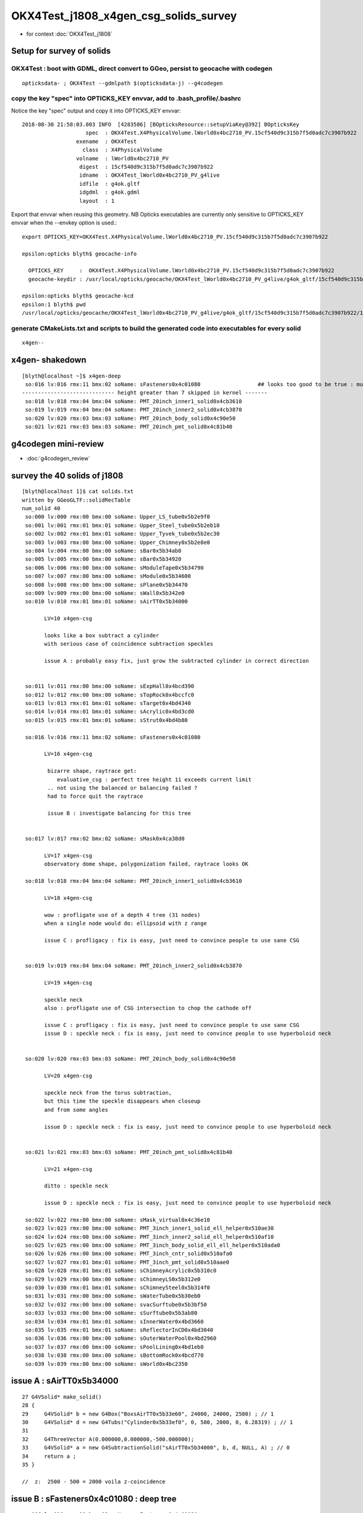 OKX4Test_j1808_x4gen_csg_solids_survey
==============================================

* for context :doc:`OKX4Test_j1808`



Setup for survey of solids
--------------------------------------------------------------------------

OKX4Test : boot with GDML, direct convert to GGeo, persist to geocache with codegen 
~~~~~~~~~~~~~~~~~~~~~~~~~~~~~~~~~~~~~~~~~~~~~~~~~~~~~~~~~~~~~~~~~~~~~~~~~~~~~~~~~~~~~

::

    opticksdata- ; OKX4Test --gdmlpath $(opticksdata-j) --g4codegen


copy the key "spec" into OPTICKS_KEY envvar, add to .bash_profile/.bashrc
~~~~~~~~~~~~~~~~~~~~~~~~~~~~~~~~~~~~~~~~~~~~~~~~~~~~~~~~~~~~~~~~~~~~~~~~~~~~

Notice the key "spec" output and copy it into OPTICKS_KEY envvar::

    2018-08-30 21:58:03.003 INFO  [4283586] [BOpticksResource::setupViaKey@392] BOpticksKey
                        spec  : OKX4Test.X4PhysicalVolume.lWorld0x4bc2710_PV.15cf540d9c315b7f5d0adc7c3907b922
                     exename  : OKX4Test
                       class  : X4PhysicalVolume
                     volname  : lWorld0x4bc2710_PV
                      digest  : 15cf540d9c315b7f5d0adc7c3907b922
                      idname  : OKX4Test_lWorld0x4bc2710_PV_g4live
                      idfile  : g4ok.gltf
                      idgdml  : g4ok.gdml
                      layout  : 1

Export that envvar when reusing this geometry. NB Opticks executables 
are currently only sensitive to OPTICKS_KEY envvar when the --envkey option is used.::

    export OPTICKS_KEY=OKX4Test.X4PhysicalVolume.lWorld0x4bc2710_PV.15cf540d9c315b7f5d0adc7c3907b922 

    epsilon:opticks blyth$ geocache-info

      OPTICKS_KEY     :  OKX4Test.X4PhysicalVolume.lWorld0x4bc2710_PV.15cf540d9c315b7f5d0adc7c3907b922
      geocache-keydir : /usr/local/opticks/geocache/OKX4Test_lWorld0x4bc2710_PV_g4live/g4ok_gltf/15cf540d9c315b7f5d0adc7c3907b922/1

    epsilon:opticks blyth$ geocache-kcd
    epsilon:1 blyth$ pwd
    /usr/local/opticks/geocache/OKX4Test_lWorld0x4bc2710_PV_g4live/g4ok_gltf/15cf540d9c315b7f5d0adc7c3907b922/1


generate CMakeLists.txt and scripts to build the generated code into executables for every solid
~~~~~~~~~~~~~~~~~~~~~~~~~~~~~~~~~~~~~~~~~~~~~~~~~~~~~~~~~~~~~~~~~~~~~~~~~~~~~~~~~~~~~~~~~~~~~~~~~~~

::

    x4gen--


x4gen- shakedown
-------------------

::

    [blyth@localhost ~]$ x4gen-deep
     so:016 lv:016 rmx:11 bmx:02 soName: sFasteners0x4c01080                  ## looks too good to be true : must be loosing geometry ??
    ----------------------------- height greater than 7 skipped in kernel -------
     so:018 lv:018 rmx:04 bmx:04 soName: PMT_20inch_inner1_solid0x4cb3610
     so:019 lv:019 rmx:04 bmx:04 soName: PMT_20inch_inner2_solid0x4cb3870
     so:020 lv:020 rmx:03 bmx:03 soName: PMT_20inch_body_solid0x4c90e50
     so:021 lv:021 rmx:03 bmx:03 soName: PMT_20inch_pmt_solid0x4c81b40




g4codegen mini-review
-----------------------

* :doc:`g4codegen_review`


survey the 40 solids of j1808
-------------------------------------------------------------

::

    [blyth@localhost 1]$ cat solids.txt 
    written by GGeoGLTF::solidRecTable 
    num_solid 40
     so:000 lv:000 rmx:00 bmx:00 soName: Upper_LS_tube0x5b2e9f0
     so:001 lv:001 rmx:01 bmx:01 soName: Upper_Steel_tube0x5b2eb10
     so:002 lv:002 rmx:01 bmx:01 soName: Upper_Tyvek_tube0x5b2ec30
     so:003 lv:003 rmx:00 bmx:00 soName: Upper_Chimney0x5b2e8e0
     so:004 lv:004 rmx:00 bmx:00 soName: sBar0x5b34ab0
     so:005 lv:005 rmx:00 bmx:00 soName: sBar0x5b34920
     so:006 lv:006 rmx:00 bmx:00 soName: sModuleTape0x5b34790
     so:007 lv:007 rmx:00 bmx:00 soName: sModule0x5b34600
     so:008 lv:008 rmx:00 bmx:00 soName: sPlane0x5b34470
     so:009 lv:009 rmx:00 bmx:00 soName: sWall0x5b342e0
     so:010 lv:010 rmx:01 bmx:01 soName: sAirTT0x5b34000

           LV=10 x4gen-csg  
           
           looks like a box subtract a cylinder 
           with serious case of coincidence subtraction speckles

           issue A : probably easy fix, just grow the subtracted cylinder in correct direction 


     so:011 lv:011 rmx:00 bmx:00 soName: sExpHall0x4bcd390
     so:012 lv:012 rmx:00 bmx:00 soName: sTopRock0x4bccfc0
     so:013 lv:013 rmx:01 bmx:01 soName: sTarget0x4bd4340
     so:014 lv:014 rmx:01 bmx:01 soName: sAcrylic0x4bd3cd0
     so:015 lv:015 rmx:01 bmx:01 soName: sStrut0x4bd4b80

     so:016 lv:016 rmx:11 bmx:02 soName: sFasteners0x4c01080

           LV=16 x4gen-csg  

            bizarre shape, raytrace get:
               evaluative_csg : perfect tree height 11 exceeds current limit 
            .. not using the balanced or balancing failed ?
            had to force quit the raytrace

            issue B : investigate balancing for this tree


     so:017 lv:017 rmx:02 bmx:02 soName: sMask0x4ca38d0

           LV=17 x4gen-csg  
           observatory dome shape, polygonization failed, raytrace looks OK 

     so:018 lv:018 rmx:04 bmx:04 soName: PMT_20inch_inner1_solid0x4cb3610

           LV=18 x4gen-csg  

           wow : profligate use of a depth 4 tree (31 nodes)
           when a single node would do: ellipsoid with z range

           issue C : profligacy : fix is easy, just need to convince people to use sane CSG  


     so:019 lv:019 rmx:04 bmx:04 soName: PMT_20inch_inner2_solid0x4cb3870

           LV=19 x4gen-csg  

           speckle neck 
           also : profligate use of CSG intersection to chop the cathode off 

           issue C : profligacy : fix is easy, just need to convince people to use sane CSG  
           issue D : speckle neck : fix is easy, just need to convince people to use hyperboloid neck            


     so:020 lv:020 rmx:03 bmx:03 soName: PMT_20inch_body_solid0x4c90e50

           LV=20 x4gen-csg  

           speckle neck from the torus subtraction, 
           but this time the speckle disappears when closeup 
           and from some angles 

           issue D : speckle neck : fix is easy, just need to convince people to use hyperboloid neck            


     so:021 lv:021 rmx:03 bmx:03 soName: PMT_20inch_pmt_solid0x4c81b40

           LV=21 x4gen-csg  

           ditto : speckle neck 

           issue D : speckle neck : fix is easy, just need to convince people to use hyperboloid neck            

     so:022 lv:022 rmx:00 bmx:00 soName: sMask_virtual0x4c36e10
     so:023 lv:023 rmx:00 bmx:00 soName: PMT_3inch_inner1_solid_ell_helper0x510ae30
     so:024 lv:024 rmx:00 bmx:00 soName: PMT_3inch_inner2_solid_ell_helper0x510af10
     so:025 lv:025 rmx:00 bmx:00 soName: PMT_3inch_body_solid_ell_ell_helper0x510ada0
     so:026 lv:026 rmx:00 bmx:00 soName: PMT_3inch_cntr_solid0x510afa0
     so:027 lv:027 rmx:01 bmx:01 soName: PMT_3inch_pmt_solid0x510aae0
     so:028 lv:028 rmx:01 bmx:01 soName: sChimneyAcrylic0x5b310c0
     so:029 lv:029 rmx:00 bmx:00 soName: sChimneyLS0x5b312e0
     so:030 lv:030 rmx:01 bmx:01 soName: sChimneySteel0x5b314f0
     so:031 lv:031 rmx:00 bmx:00 soName: sWaterTube0x5b30eb0
     so:032 lv:032 rmx:00 bmx:00 soName: svacSurftube0x5b3bf50
     so:033 lv:033 rmx:00 bmx:00 soName: sSurftube0x5b3ab80
     so:034 lv:034 rmx:01 bmx:01 soName: sInnerWater0x4bd3660
     so:035 lv:035 rmx:01 bmx:01 soName: sReflectorInCD0x4bd3040
     so:036 lv:036 rmx:00 bmx:00 soName: sOuterWaterPool0x4bd2960
     so:037 lv:037 rmx:00 bmx:00 soName: sPoolLining0x4bd1eb0
     so:038 lv:038 rmx:00 bmx:00 soName: sBottomRock0x4bcd770
     so:039 lv:039 rmx:00 bmx:00 soName: sWorld0x4bc2350




issue A : sAirTT0x5b34000
---------------------------

::

     27 G4VSolid* make_solid()
     28 {
     29     G4VSolid* b = new G4Box("BoxsAirTT0x5b33e60", 24000, 24000, 2500) ; // 1
     30     G4VSolid* d = new G4Tubs("Cylinder0x5b33ef0", 0, 500, 2000, 0, 6.28319) ; // 1
     31  
     32     G4ThreeVector A(0.000000,0.000000,-500.000000);
     33     G4VSolid* a = new G4SubtractionSolid("sAirTT0x5b34000", b, d, NULL, A) ; // 0
     34     return a ;
     35 } 

     //  z:  2500 - 500 = 2000 voila z-coincidence 



issue B : sFasteners0x4c01080 : deep tree
---------------------------------------------

::

     so:016 lv:016 rmx:11 bmx:02 soName: sFasteners0x4c01080

           LV=16 x4gen-csg  

            bizarre shape, raytrace get:
               evaluative_csg : perfect tree height 11 exceeds current limit 
            .. not using the balanced or balancing failed ?
            had to force quit the raytrace

            issue B : investigate balancing for this tree



Rearrange the generated code to make it understandable::

     27 G4VSolid* make_solid()
     28 {
     29 
     30     G4VSolid* k = new G4Tubs("solidFasteners_down0x4bff9b0", 80, 150, 5, 0, 6.28319) ; // 10
     31     G4VSolid* c1 = new G4Tubs("solidFasteners_up0x4c01b50", 0, 150, 10, 0, 6.28319) ; // 2
            G4VSolid* e1 = new G4Tubs("solidFasteners_up10x4bff890", 41, 50, 25, 0, 6.28319) ; // 1

     32     
     33     
     34     G4VSolid* m = new G4Tubs("solidFasteners_Bolts0x4bffad0", 0, 10, 70, 0, 6.28319) ; // 10
     35     G4VSolid* o = new G4Tubs("solidFasteners_Bolts0x4bffad0", 0, 10, 70, 0, 6.28319) ; // 9
     36     G4VSolid* q = new G4Tubs("solidFasteners_Bolts0x4bffad0", 0, 10, 70, 0, 6.28319) ; // 8
     37     G4VSolid* s = new G4Tubs("solidFasteners_Bolts0x4bffad0", 0, 10, 70, 0, 6.28319) ; // 7
     38     
     39     G4VSolid* u = new G4Tubs("solidFasteners_Bolts0x4bffad0", 0, 10, 70, 0, 6.28319) ; // 6
     40     G4VSolid* w = new G4Tubs("solidFasteners_Bolts0x4bffad0", 0, 10, 70, 0, 6.28319) ; // 5
     41     G4VSolid* y = new G4Tubs("solidFasteners_Bolts0x4bffad0", 0, 10, 70, 0, 6.28319) ; // 4
     42     G4VSolid* a1 = new G4Tubs("solidFasteners_Bolts0x4bffad0", 0, 10, 70, 0, 6.28319) ; // 3
     43     
     44     G4ThreeVector B(0.000000,125.000000,-70.000000);
     45     G4ThreeVector D(88.388348,88.388348,-70.000000);
     46     G4ThreeVector F(125.000000,0.000000,-70.000000);
     47     G4ThreeVector H(88.388348,-88.388348,-70.000000);
     48     
     49     G4ThreeVector J(0.000000,-125.000000,-70.000000);
     50     G4ThreeVector L(-88.388348,-88.388348,-70.000000);
     51     G4ThreeVector N(-125.000000,-0.000000,-70.000000);
     52     G4ThreeVector P(-88.388348,88.388348,-70.000000);
     53     
     54     G4VSolid* j = new G4UnionSolid("solid_FastenersUnion0x4bffbf0", k, m, NULL, B) ; // 9
     55     G4VSolid* i = new G4UnionSolid("solid_FastenersUnion0x4bffdd0", j, o, NULL, D) ; // 8
     56     G4VSolid* h = new G4UnionSolid("solid_FastenersUnion0x4c00030", i, q, NULL, F) ; // 7
     57     G4VSolid* g = new G4UnionSolid("solid_FastenersUnion0x4c00290", h, s, NULL, H) ; // 6
     58     
     59     G4VSolid* f = new G4UnionSolid("solid_FastenersUnion0x4c004f0", g, u, NULL, J) ; // 5
     60     G4VSolid* e = new G4UnionSolid("solid_FastenersUnion0x4c00750", f, w, NULL, L) ; // 4
     61     G4VSolid* d = new G4UnionSolid("solid_FastenersUnion0x4c009b0", e, y, NULL, N) ; // 3
     62     G4VSolid* c = new G4UnionSolid("solid_FastenersUnion0x4c00c10", d, a1, NULL, P) ;   // 2
     63     
     64     
     65     G4ThreeVector R(0.000000,0.000000,-140.000000);
     66     G4VSolid* b = new G4UnionSolid("solidFasteners20x4c00e30", c, c1, NULL, R) ; // 1
     67     
     68     G4ThreeVector T(0.000000,0.000000,-165.000000);
     69     G4VSolid* a = new G4UnionSolid("sFasteners0x4c01080", b, e1, NULL, T) ; // 0
     70     
     71     return a ;
     72 }   




::

   593     <tube aunit="deg" deltaphi="360" lunit="mm" name="solidFasteners_down0x4bff9b0" rmax="150" rmin="80" startphi="0" z="10"/>
   594     <tube aunit="deg" deltaphi="360" lunit="mm" name="solidFasteners_Bolts0x4bffad0" rmax="10" rmin="0" startphi="0" z="140"/>


   595     <union name="solid_FastenersUnion0x4bffbf0">
   596       <first ref="solidFasteners_down0x4bff9b0"/>
   597       <second ref="solidFasteners_Bolts0x4bffad0"/>
   598       <position name="solid_FastenersUnion0x4bffbf0_pos" unit="mm" x="0" y="125" z="-70"/>
   599     </union>
   600     <union name="solid_FastenersUnion0x4bffdd0">
   601       <first ref="solid_FastenersUnion0x4bffbf0"/>
   602       <second ref="solidFasteners_Bolts0x4bffad0"/>
   603       <position name="solid_FastenersUnion0x4bffdd0_pos" unit="mm" x="88.3883476483184" y="88.3883476483184" z="-70"/>
   604     </union>
   605     <union name="solid_FastenersUnion0x4c00030">
   606       <first ref="solid_FastenersUnion0x4bffdd0"/>
   607       <second ref="solidFasteners_Bolts0x4bffad0"/>
   608       <position name="solid_FastenersUnion0x4c00030_pos" unit="mm" x="125" y="7.65404249467096e-15" z="-70"/>
   609     </union>
   610     <union name="solid_FastenersUnion0x4c00290">
   611       <first ref="solid_FastenersUnion0x4c00030"/>
   612       <second ref="solidFasteners_Bolts0x4bffad0"/>
   613       <position name="solid_FastenersUnion0x4c00290_pos" unit="mm" x="88.3883476483184" y="-88.3883476483184" z="-70"/>
   614     </union>
   615     <union name="solid_FastenersUnion0x4c004f0">
   616       <first ref="solid_FastenersUnion0x4c00290"/>
   617       <second ref="solidFasteners_Bolts0x4bffad0"/>
   618       <position name="solid_FastenersUnion0x4c004f0_pos" unit="mm" x="1.53080849893419e-14" y="-125" z="-70"/>
   619     </union>
   620     <union name="solid_FastenersUnion0x4c00750">
   621       <first ref="solid_FastenersUnion0x4c004f0"/>
   622       <second ref="solidFasteners_Bolts0x4bffad0"/>
   623       <position name="solid_FastenersUnion0x4c00750_pos" unit="mm" x="-88.3883476483184" y="-88.3883476483185" z="-70"/>
   624     </union>
   625     <union name="solid_FastenersUnion0x4c009b0">
   626       <first ref="solid_FastenersUnion0x4c00750"/>
   627       <second ref="solidFasteners_Bolts0x4bffad0"/>
   628       <position name="solid_FastenersUnion0x4c009b0_pos" unit="mm" x="-125" y="-2.29621274840129e-14" z="-70"/>
   629     </union>
   630     <union name="solid_FastenersUnion0x4c00c10">
   631       <first ref="solid_FastenersUnion0x4c009b0"/>
   632       <second ref="solidFasteners_Bolts0x4bffad0"/>
   633       <position name="solid_FastenersUnion0x4c00c10_pos" unit="mm" x="-88.3883476483185" y="88.3883476483184" z="-70"/>
   634     </union>



   635     <tube aunit="deg" deltaphi="360" lunit="mm" name="solidFasteners_up0x4c01b50" rmax="150" rmin="0" startphi="0" z="20"/>
   636     <union name="solidFasteners20x4c00e30">
   637       <first ref="solid_FastenersUnion0x4c00c10"/>
   638       <second ref="solidFasteners_up0x4c01b50"/>
   639       <position name="solidFasteners20x4c00e30_pos" unit="mm" x="0" y="0" z="-140"/>
   640     </union>
   641     <tube aunit="deg" deltaphi="360" lunit="mm" name="solidFasteners_up10x4bff890" rmax="50" rmin="41" startphi="0" z="50"/>

   642     <union name="sFasteners0x4c01080">
   643       <first ref="solidFasteners20x4c00e30"/>
   644       <second ref="solidFasteners_up10x4bff890"/>
   645       <position name="sFasteners0x4c01080_pos" unit="mm" x="0" y="0" z="-165"/>
   646     </union>



Originally 8 bolts and 2 plates and one rim?, one plate and the rim? has non-zero rmin, 
so: 8 + 1 + 2 + 2 = 13 


::

    2018-08-30 23:27:54.425 INFO  [4332762] [X4CSG::init@113] NTreeAnalyse height 11 count 25
                                                                                          un            

                                                                                  un              di    

                                                                          un          cy      cy      cy

                                                                  un          cy                        

                                                          un          cy                                

                                                  un          cy                                        

                                          un          cy                                                

                                  un          cy                                                        

                          un          cy                                                                

                  un          cy                                                                        

          di          cy                                                                                

      cy      cy                                           

